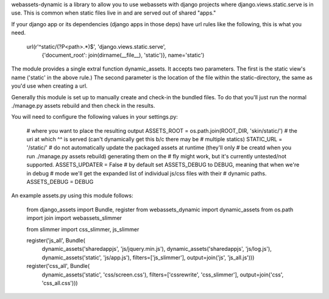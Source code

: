 webassets-dynamic is a library to allow you to use webassets with django
projects where django.views.static.serve is in use. This is common when static
files live in and are served out of shared "apps."

If your django app or its dependencies (django apps in those deps) have url
rules like the following, this is what you need.

    url(r'^static/(?P<path>.*)$', 'django.views.static.serve',
        {'document_root': join(dirname(__file__), 'static')}, name='static')


The module provides a single extral function dynamic_assets. It accepts two
parameters. The first is the static view's name ('static' in the above rule.)
The second parameter is the location of the file within the static-directory,
the same as you'd use when creating a url.

Generally this module is set up to manually create and check-in the bundled
files. To do that you'll just run the normal ./manage.py assets rebuild and then
check in the results.

You will need to configure the following values in your settings.py:

    # where you want to place the resulting output
    ASSETS_ROOT = os.path.join(ROOT_DIR, 'skin/static/')
    # the uri at which ^^ is served (can't dynamically get this b/c there may be
    # multiple statics)
    STATIC_URL = '/static/'
    # do not automatically update the packaged assets at runtime (they'll only
    # be creatd when you run ./manage.py assets rebuild) generating them on the
    # fly might work, but it's currently untested/not supported.
    ASSETS_UPDATER = False
    # by default set ASSETS_DEBUG to DEBUG, meaning that when we're in debug
    # mode we'll get the expanded list of individual js/css files with their
    # dynamic paths. 
    ASSETS_DEBUG = DEBUG

An example assets.py using this module follows:

    from django_assets import Bundle, register
    from webassets_dynamic import dynamic_assets
    from os.path import join
    import webassets_slimmer
    
    from slimmer import css_slimmer, js_slimmer
    
    register('js_all', Bundle(
        dynamic_assets('sharedappjs', 'js/jquery.min.js'),
        dynamic_assets('sharedappjs', 'js/log.js'),
        dynamic_assets('static', 'js/app.js'),
        filters=['js_slimmer'], output=join('js', 'js_all.js')))
    
    register('css_all', Bundle(
        dynamic_assets('static', 'css/screen.css'),
        filters=['cssrewrite', 'css_slimmer'], 
        output=join('css', 'css_all.css')))
